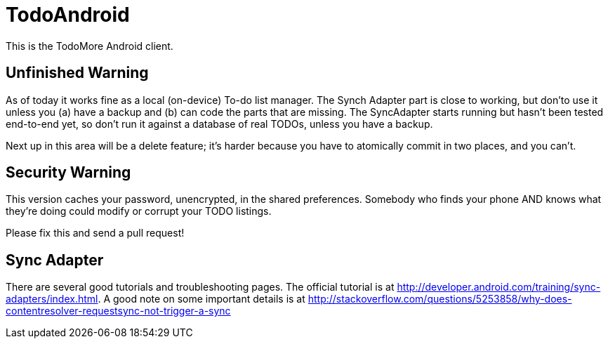 = TodoAndroid

This is the TodoMore Android client.

== Unfinished Warning

As of today it works fine as a local (on-device) To-do list manager.
The Synch Adapter part is close to working, but don'to use it unless you (a) have a backup and 
(b) can code the parts that are missing.
The SyncAdapter starts running but hasn't been tested end-to-end yet, so don't run it against
a database of real TODOs, unless you have a backup.

Next up in this area will be a delete feature; it's harder because you have to atomically commit in two
places, and you can't.

== Security Warning

This version caches your password, unencrypted, in the shared preferences.
Somebody who finds your phone AND knows what they're doing could modify
or corrupt your TODO listings.

Please fix this and send a pull request!

== Sync Adapter

There are several good tutorials and troubleshooting pages.
The official tutorial is at http://developer.android.com/training/sync-adapters/index.html.
A good note on some important details is at
http://stackoverflow.com/questions/5253858/why-does-contentresolver-requestsync-not-trigger-a-sync
